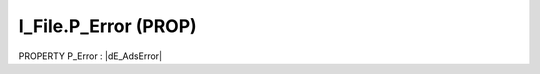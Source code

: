 .. first line of object.rst template
.. first line of pou-object.rst template
.. first line of prop-object.rst template
.. <% set key = ".fld-File.I_File.P_Error" %>
.. _`.fld-File.I_File.P_Error`:
.. <% merge "object.Defines" %>
.. <% endmerge  %>


.. _`I_File.P_Error`:

I_File.P_Error (PROP)
---------------------

PROPERTY P_Error : |dE_AdsError|

.. |dE_AdsError| replace:: :ref:`E_AdsError<E_AdsError>`

.. <% merge "object.Doc" %>

.. todo:: Please add documentation for property: I_File.P_Error

.. <% endmerge  %>

.. <% merge "object.iotbl" %>




.. <% endmerge  %>

.. last line of prop-object.rst template
.. last line of pou-object.rst template
.. last line of object.rst template



